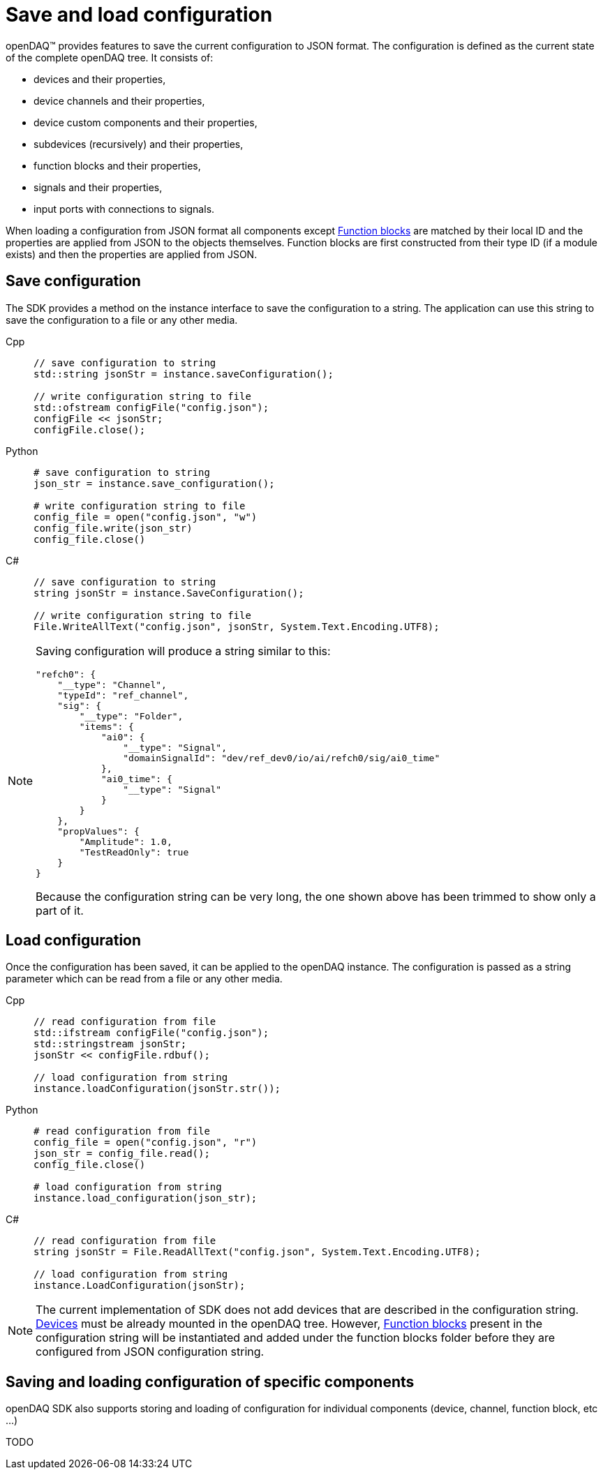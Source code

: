 = Save and load configuration

openDAQ(TM) provides features to save the current configuration to JSON format. The configuration is defined as the current state of
the complete openDAQ tree. It consists of:

 * devices and their properties,
 * device channels and their properties,
 * device custom components and their properties,
 * subdevices (recursively) and their properties,
 * function blocks and their properties,
 * signals and their properties,
 * input ports with connections to signals.
 
When loading a configuration from JSON format all components except xref:background_info:function_blocks.adoc[Function blocks] are 
matched by their local ID and the properties are applied from JSON to the objects themselves. Function blocks are first constructed 
from their type ID (if a module exists) and then the properties are applied from JSON. 

== Save configuration

The SDK provides a method on the instance interface to save the configuration to a string. The application can use this string to save the
configuration to a file or any other media.

[tabs]
====
Cpp::
+
[source,cpp]
----
// save configuration to string
std::string jsonStr = instance.saveConfiguration();

// write configuration string to file
std::ofstream configFile("config.json");
configFile << jsonStr;
configFile.close();
----
Python::
+
[source,python]
----
# save configuration to string
json_str = instance.save_configuration();

# write configuration string to file
config_file = open("config.json", "w")
config_file.write(json_str)
config_file.close()
----
C#::
+
[source,csharp]
----
// save configuration to string
string jsonStr = instance.SaveConfiguration();

// write configuration string to file
File.WriteAllText("config.json", jsonStr, System.Text.Encoding.UTF8);
----
====

[NOTE]
====
Saving configuration will produce a string similar to this:
[source,json]
----
"refch0": {
    "__type": "Channel",
    "typeId": "ref_channel",
    "sig": {
        "__type": "Folder",
        "items": {
            "ai0": {
                "__type": "Signal",
                "domainSignalId": "dev/ref_dev0/io/ai/refch0/sig/ai0_time"
            },
            "ai0_time": {
                "__type": "Signal"
            }
        }
    },
    "propValues": {
        "Amplitude": 1.0,
        "TestReadOnly": true
    }
}
----
Because the configuration string can be very long, the one shown above has been trimmed to show only a part of it.
====

== Load configuration

Once the configuration has been saved, it can be applied to the openDAQ instance. The configuration is passed as a
string parameter which can be read from a file or any other media.

[tabs]
====
Cpp::
+
[source,cpp]
----
// read configuration from file
std::ifstream configFile("config.json");
std::stringstream jsonStr;
jsonStr << configFile.rdbuf();

// load configuration from string
instance.loadConfiguration(jsonStr.str());
----
Python::
+
[source,python]
----
# read configuration from file
config_file = open("config.json", "r")
json_str = config_file.read();
config_file.close()

# load configuration from string
instance.load_configuration(json_str);
----
C#::
+
[source,csharp]
----
// read configuration from file
string jsonStr = File.ReadAllText("config.json", System.Text.Encoding.UTF8);

// load configuration from string
instance.LoadConfiguration(jsonStr);
----
====

[NOTE]
====
The current implementation of SDK does not add devices that are described in the configuration string. 
xref:background_info:device.adoc[Devices] must be already mounted in the openDAQ tree. However, 
xref:background_info:function_blocks.adoc[Function blocks] present in the configuration string will be 
instantiated and added under the function blocks folder before they are configured from JSON configuration string.
====

== Saving and loading configuration of specific components

openDAQ SDK also supports storing and loading of configuration for individual components (device, channel, function block, etc ...)

TODO